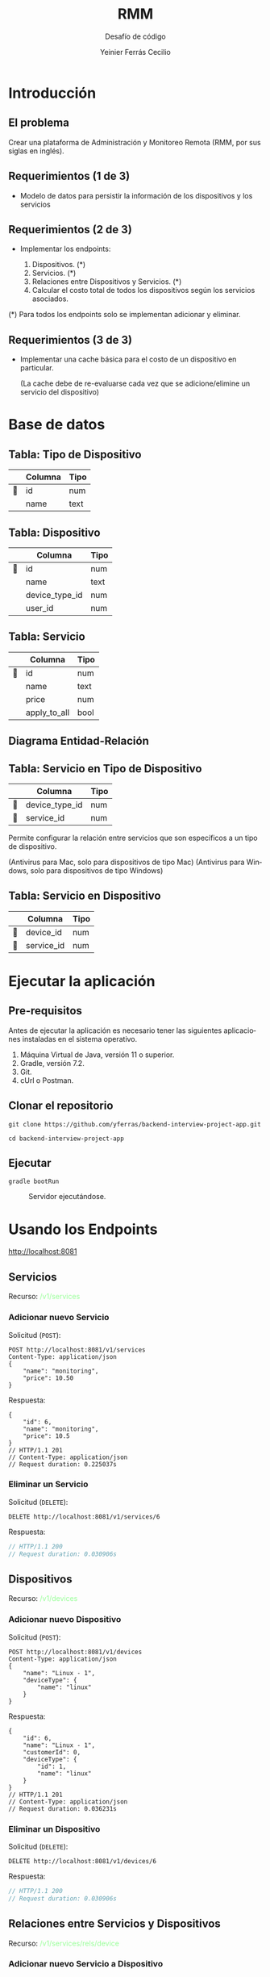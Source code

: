 # Local IspellDict: es
# SPDX-License-Identifier: GPL-3.0-or-later
# Copyright (C) 2022 Yeinier Ferrás Cecilio

:REVEAL_PROPERTIES:
#+OPTIONS: toc:nil ^:{} num:nil timestamp:nil toc:1
#+REVEAL_ROOT: https://cdn.jsdelivr.net/npm/reveal.js
#+REVEAL_REVEAL_JS_VERSION: 4
#+REVEAL_THEME: moon
#+REVEAL_: true
#+REVEAL_INIT_OPTIONS: slideNumber:true
:END:

# Configure individual pieces of information.
#+Title: RMM
#+Subtitle: Desafío de código
#+Author: Yeinier Ferrás Cecilio
#+LANGUAGE: es

#+MACRO: color @@html:<font color="$1">$2</font>@@

* Introducción
** El problema

Crear una plataforma de Administración y Monitoreo Remota (RMM, por sus siglas
en inglés).

** Requerimientos (1 de 3)

+ Modelo de datos para persistir la información de los dispositivos y los
   servicios

** Requerimientos (2 de 3)

+ Implementar los endpoints:
  #+ATTR_REVEAL: :frag (appear)
  1. Dispositivos. (*)
  2. Servicios. (*)
  3. Relaciones entre Dispositivos y Servicios. (*)
  4. Calcular el costo total de todos los dispositivos según los servicios
     asociados.
#+ATTR_REVEAL: :frag (appear)
(*) Para todos los endpoints solo se implementan adicionar y eliminar.

** Requerimientos (3 de 3)

+ Implementar una cache básica para el costo de un dispositivo en particular.

  (La cache debe de re-evaluarse cada vez que se adicione/elimine un servicio
  del dispositivo)


* Base de datos

[[file:img/resources-database.png]]

** Tabla: Tipo de Dispositivo
|    | Columna | Tipo |
|----+---------+------|
| 🔑 | id      | num  |
|    | name    | text |

** Tabla: Dispositivo
|    | Columna        | Tipo  |
|----+----------------+-------|
| 🔑 | id             | num   |
|    | name           | text  |
|    | device_type_id | num   |
|    | user_id        | num   |

** Tabla: Servicio
|    | Columna      | Tipo |
|----+--------------+------|
| 🔑 | id           | num  |
|    | name         | text |
|    | price        | num  |
|    | apply_to_all | bool |

** Diagrama Entidad-Relación
#+ATTR_HTML:  :align center
[[./img/entity-relationship-diagram.png]]

** Tabla: Servicio en Tipo de Dispositivo
|    | Columna        | Tipo |
|----+----------------+------|
| 🔑 | device_type_id | num  |
| 🔑 | service_id     | num  |

Permite configurar la relación entre servicios que son específicos a un tipo de
dispositivo.

(Antivirus para Mac, solo para dispositivos de tipo Mac)
(Antivirus para Windows, solo para dispositivos de tipo Windows)

** Tabla: Servicio en Dispositivo
|    | Columna    | Tipo |
|----+------------+------|
| 🔑 | device_id  | num  |
| 🔑 | service_id | num  |


* Ejecutar la aplicación

[[file:img/resources-monitor.png]]

** Pre-requisitos
Antes de ejecutar la aplicación es necesario tener las siguientes aplicaciones
instaladas en el sistema operativo.
#+ATTR_REVEAL: :frag (appear)
1. Máquina Virtual de Java, versión 11 o superior.
2. Gradle, versión 7.2.
3. Git.
4. cUrl o Postman.

** Clonar el repositorio

#+begin_src shell
git clone https://github.com/yferras/backend-interview-project-app.git
#+end_src


#+begin_src shell
cd backend-interview-project-app
#+end_src

** Ejecutar

#+begin_src shell
gradle bootRun
#+end_src

#+caption: Servidor ejecutándose.
#+name: fig:server-running-terminal-output
#+ATTR_HTML: :width 90% :align center
[[file:img/server-running-terminal-output.png]]


* Usando los Endpoints

http://localhost:8081

** Servicios

Recurso: {{{color(#98ff98,/v1/services)}}}

*** Adicionar nuevo Servicio

#+attr_html: :align left
Solicitud (~POST~):
#+REVEAL_HTML: <div style="font-size: 75%;">
#+begin_src restclient
POST http://localhost:8081/v1/services
Content-Type: application/json
{
    "name": "monitoring",
    "price": 10.50
}
#+end_src
#+REVEAL_HTML: </div>

#+attr_html: :align left
Respuesta:
#+REVEAL_HTML: <div style="font-size: 75%;">
#+ATTR_REVEAL: :frag (appear)
#+BEGIN_SRC jsonc
{
    "id": 6,
    "name": "monitoring",
    "price": 10.5
}
// HTTP/1.1 201
// Content-Type: application/json
// Request duration: 0.225037s
#+END_SRC
#+REVEAL_HTML: </div>

*** Eliminar un Servicio

#+attr_html: :align left
Solicitud (~DELETE~):
#+begin_src restclient
DELETE http://localhost:8081/v1/services/6
#+end_src

#+attr_html: :align left
Respuesta:
#+ATTR_REVEAL: :frag (appear)
#+BEGIN_SRC js
// HTTP/1.1 200
// Request duration: 0.030906s
#+END_SRC

** Dispositivos

Recurso: {{{color(#98ff98,/v1/devices)}}}

*** Adicionar nuevo Dispositivo

#+attr_html: :align left
Solicitud (~POST~):
#+REVEAL_HTML: <div style="font-size: 75%;">
#+begin_src restclient
POST http://localhost:8081/v1/devices
Content-Type: application/json
{
    "name": "Linux - 1",
    "deviceType": {
        "name": "linux"
    }
}
#+end_src
#+REVEAL_HTML: </div>

#+attr_html: :align left
Respuesta:
#+REVEAL_HTML: <div style="font-size: 75%;">
#+ATTR_REVEAL: :frag (appear)
#+BEGIN_SRC jsonc
{
    "id": 6,
    "name": "Linux - 1",
    "customerId": 0,
    "deviceType": {
        "id": 1,
        "name": "linux"
    }
}
// HTTP/1.1 201
// Content-Type: application/json
// Request duration: 0.036231s
#+END_SRC
#+REVEAL_HTML: </div>

*** Eliminar un Dispositivo

#+attr_html: :align left
Solicitud (~DELETE~):
#+begin_src restclient
DELETE http://localhost:8081/v1/devices/6
#+end_src

#+attr_html: :align left
Respuesta:
#+ATTR_REVEAL: :frag (appear)
#+BEGIN_SRC js
// HTTP/1.1 200
// Request duration: 0.030906s
#+END_SRC

** Relaciones entre Servicios y Dispositivos

Recurso: {{{color(#98ff98,/v1/services/rels/device)}}}

*** Adicionar nuevo Servicio a Dispositivo

#+attr_html: :align left
Solicitud (~POST~):
#+REVEAL_HTML: <div style="font-size: 75%;">
#+begin_src restclient
POST http://localhost:8081/v1/services/rels/device
Content-Type: application/json
{
    "device" : "Windows - 2",
    "service" : "Backup"
}
#+end_src
#+REVEAL_HTML: </div>

#+attr_html: :align left
Respuesta:
#+REVEAL_HTML: <div style="font-size: 75%;">
#+ATTR_REVEAL: :frag (appear)
#+BEGIN_SRC jsonc
{
    "device": "Windows - 2",
    "service": "Backup",
    "enabled": true
}
// HTTP/1.1 201
// Content-Type: application/json
// Request duration: 0.083500s
#+END_SRC
#+REVEAL_HTML: </div>

*** Eliminar un Servicio de un Dispositivo

#+attr_html: :align left
Solicitud (~DELETE~):
#+REVEAL_HTML: <div style="font-size: 75%;">
#+begin_src restclient
DELETE http://localhost:8081/v1/services/rels/device
Content-Type: application/json
{
    "device" : "Windows - 2",
    "service" : "Backup"
}
#+end_src
#+REVEAL_HTML: </div>

#+attr_html: :align left
Respuesta:
#+REVEAL_HTML: <div style="font-size: 75%;">
#+ATTR_REVEAL: :frag (appear)
#+BEGIN_SRC jsonc
{
    "device": "Windows - 2",
    "service": "Backup",
    "enabled": false
}
// HTTP/1.1 200
// Content-Type: application/json
// Request duration: 0.083500s
#+END_SRC
#+REVEAL_HTML: </div>

** Reportes: Costo total por usuario

/v1/devices

** Cache: Costo total por dispositivo

/v1/devices


* Patrones

[[file:img/resources-pattern.png]]

**  Decorador (/Decorator/ )

#+ATTR_HTML: :width 75% :align center
[[file:img/decorator-pattern-definition.png]]



** Decorador {{{color(#32cd32,Pros)}}}/{{{color(#ff6347,Cons)}}}

#+ATTR_REVEAL: :frag (appear)
+ {{{color(#32cd32,Puede extender el comportamiento de un objeto sin crear una nueva subclase.)}}}
+ {{{color(#32cd32,Puede agregar o eliminar responsabilidades de un objeto en tiempo de ejecución.)}}}
+ {{{color(#32cd32,Puede combinar varios comportamientos envolviendo un objeto en varios decoradores.)}}}
+ {{{color(#32cd32,Principio de responsabilidad única. Puede dividir una clase monolítica que implementa muchas variantes posibles de comportamiento en varias clases más pequeñas.)}}}


** Decorador {{{color(#32cd32,Pros)}}}/{{{color(#ff6347,Cons)}}}

#+ATTR_REVEAL: :frag (appear)
+ {{{color(#ff6347,Es difícil eliminar un decorador específico de la pila de decoradores.)}}}
+ {{{color(#ff6347,Es difícil implementar un decorador de tal manera que su comportamiento no dependa del orden en la pila de decoradores.)}}}
+ {{{color(#ff6347,El código de configuración inicial de las capas puede verse bastante feo.)}}}

#  LocalWords:  Monitoreo RMM Gradle cUrl Postman Git
